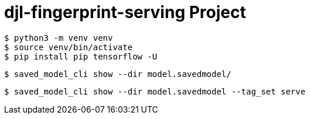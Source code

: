 = djl-fingerprint-serving Project

-----
$ python3 -m venv venv
$ source venv/bin/activate
$ pip install pip tensorflow -U
-----

-----
$ saved_model_cli show --dir model.savedmodel/
-----

-----
$ saved_model_cli show --dir model.savedmodel --tag_set serve
-----
